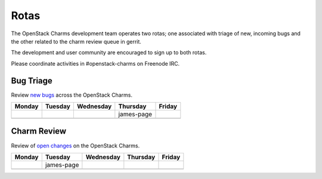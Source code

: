.. _rotas:

#####
Rotas
#####

The OpenStack Charms development team operates two rotas; one associated
with triage of new, incoming bugs and the other related to the charm
review queue in gerrit.

The development and user community are encouraged to sign up to both rotas.

Please coordinate activities in #openstack-charms on Freenode IRC.

Bug Triage
##########

Review `new bugs <https://bugs.launchpad.net/openstack-charms/+bugs?search=Search&field.status=New>`__ across the OpenStack Charms.

+--------+---------+-----------+------------+--------+
| Monday | Tuesday | Wednesday | Thursday   | Friday |
+========+=========+===========+============+========+
|        |         |           | james-page |        |
+--------+---------+-----------+------------+--------+
|        |         |           |            |        |
+--------+---------+-----------+------------+--------+

Charm Review
############

Review of `open changes <https://review.openstack.org/#/q/project:%22%255Eopenstack/charm.*%22+status:open>`__ on the OpenStack Charms.

+--------+------------+-----------+----------+--------+
| Monday | Tuesday    | Wednesday | Thursday | Friday |
+========+============+===========+==========+========+
|        | james-page |           |          |        |
+--------+------------+-----------+----------+--------+
|        |            |           |          |        |
+--------+------------+-----------+----------+--------+
